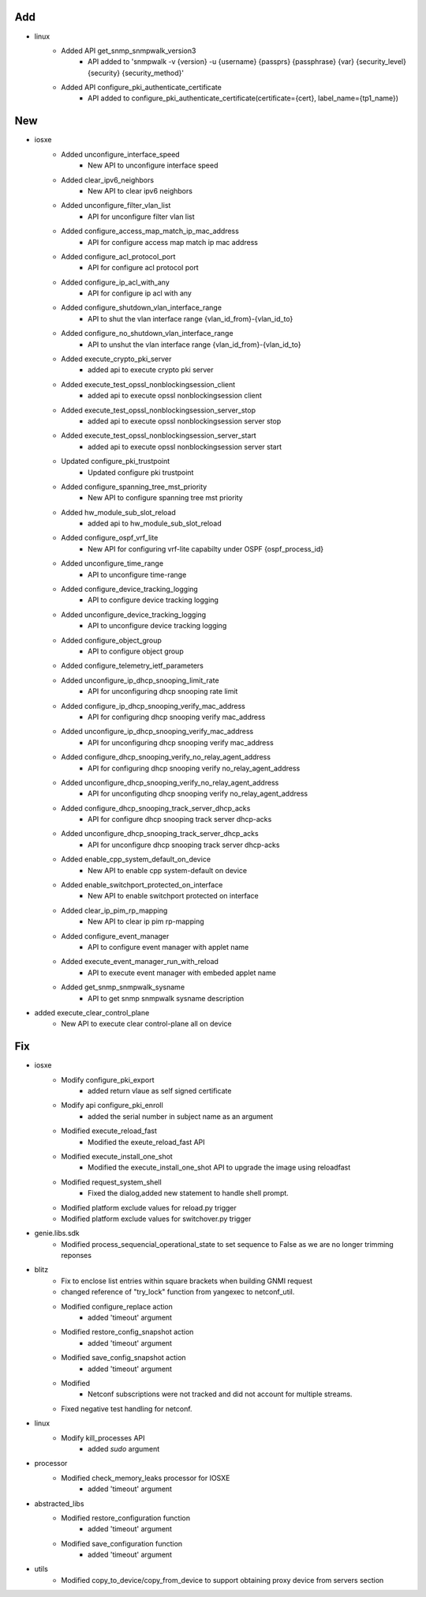 --------------------------------------------------------------------------------
                                      Add                                       
--------------------------------------------------------------------------------

* linux
    * Added API get_snmp_snmpwalk_version3
        * API added to 'snmpwalk -v {version} -u {username} {passprs} {passphrase} {var} {security_level} {security} {security_method}'
    * Added API  configure_pki_authenticate_certificate
        * API added to configure_pki_authenticate_certificate(certificate={cert}, label_name={tp1_name})


--------------------------------------------------------------------------------
                                      New                                       
--------------------------------------------------------------------------------

* iosxe
    * Added unconfigure_interface_speed
        * New API to unconfigure interface speed
    * Added clear_ipv6_neighbors
        * New API to clear ipv6 neighbors
    * Added unconfigure_filter_vlan_list
        * API for unconfigure filter vlan list
    * Added configure_access_map_match_ip_mac_address
        * API for configure access map match ip mac address
    * Added configure_acl_protocol_port
        * API for configure acl protocol port
    * Added configure_ip_acl_with_any
        * API for configure ip acl with any
    * Added configure_shutdown_vlan_interface_range
        * API to shut the vlan interface range {vlan_id_from}-{vlan_id_to}
    * Added configure_no_shutdown_vlan_interface_range
        * API to unshut the vlan interface range {vlan_id_from}-{vlan_id_to}
    * Added execute_crypto_pki_server
        * added api to execute crypto pki server
    * Added execute_test_opssl_nonblockingsession_client
        * added api to  execute opssl nonblockingsession client
    * Added execute_test_opssl_nonblockingsession_server_stop
        * added api to execute opssl nonblockingsession server stop
    * Added execute_test_opssl_nonblockingsession_server_start
        * added api to execute opssl nonblockingsession server start
    * Updated configure_pki_trustpoint
        * Updated configure pki trustpoint
    * Added configure_spanning_tree_mst_priority
        * New API to configure spanning tree mst priority
    * Added hw_module_sub_slot_reload
        * added api to hw_module_sub_slot_reload
    * Added configure_ospf_vrf_lite
        * New API for configuring vrf-lite capabilty under OSPF {ospf_process_id}
    * Added unconfigure_time_range
        * API to unconfigure time-range
    * Added configure_device_tracking_logging
        * API to configure device tracking logging
    * Added unconfigure_device_tracking_logging
        * API to unconfigure device tracking logging
    * Added configure_object_group
        * API to configure object group
    * Added configure_telemetry_ietf_parameters
    * Added unconfigure_ip_dhcp_snooping_limit_rate
        * API for unconfiguring dhcp snooping rate limit
    * Added configure_ip_dhcp_snooping_verify_mac_address
        * API for configuring dhcp snooping verify mac_address
    * Added unconfigure_ip_dhcp_snooping_verify_mac_address
        * API for unconfiguring dhcp snooping verify mac_address
    * Added configure_dhcp_snooping_verify_no_relay_agent_address
        * API for configuring dhcp snooping verify no_relay_agent_address
    * Added unconfigure_dhcp_snooping_verify_no_relay_agent_address
        * API for unconfiguting dhcp snooping verify no_relay_agent_address
    * Added configure_dhcp_snooping_track_server_dhcp_acks
        * API for configure dhcp snooping track server dhcp-acks
    * Added unconfigure_dhcp_snooping_track_server_dhcp_acks
        * API for unconfigure dhcp snooping track server dhcp-acks
    * Added enable_cpp_system_default_on_device
        * New API to enable cpp system-default on device
    * Added enable_switchport_protected_on_interface
        * New API to enable switchport protected on interface
    * Added clear_ip_pim_rp_mapping
        * New API to clear ip pim rp-mapping
    * Added configure_event_manager
        * API to configure event manager with applet name
    * Added execute_event_manager_run_with_reload
        * API to execute event manager with embeded applet name
    * Added get_snmp_snmpwalk_sysname
        * API to get snmp snmpwalk sysname description

* added execute_clear_control_plane
    * New API to execute clear control-plane all on device


--------------------------------------------------------------------------------
                                      Fix                                       
--------------------------------------------------------------------------------

* iosxe
    * Modify configure_pki_export
        * added return vlaue as self signed  certificate
    * Modify api configure_pki_enroll
        * added the serial number in subject name as an argument
    * Modified execute_reload_fast
        * Modified the exeute_reload_fast API
    * Modified execute_install_one_shot
        * Modified the execute_install_one_shot API to upgrade the image using reloadfast
    * Modified request_system_shell
        * Fixed the dialog,added new statement to handle shell prompt.
    * Modified platform exclude values for reload.py trigger
    * Modified platform exclude values for switchover.py trigger

* genie.libs.sdk
    * Modified process_sequencial_operational_state to set sequence to False as we are no longer trimming reponses

* blitz
    * Fix to enclose list entries within square brackets when building GNMI request
    * changed reference of "try_lock" function from yangexec to netconf_util.
    * Modified configure_replace action
        * added 'timeout' argument
    * Modified restore_config_snapshot action
        * added 'timeout' argument
    * Modified save_config_snapshot action
        * added 'timeout' argument
    * Modified
        * Netconf subscriptions were not tracked and did not account for multiple streams.
    * Fixed negative test handling for netconf.

* linux
    * Modify kill_processes API
        * added `sudo` argument

* processor
    * Modified check_memory_leaks processor for IOSXE
        * added 'timeout' argument

* abstracted_libs
    * Modified restore_configuration function
        * added 'timeout' argument
    * Modified save_configuration function
        * added 'timeout' argument

* utils
    * Modified copy_to_device/copy_from_device to support obtaining proxy device from servers section


